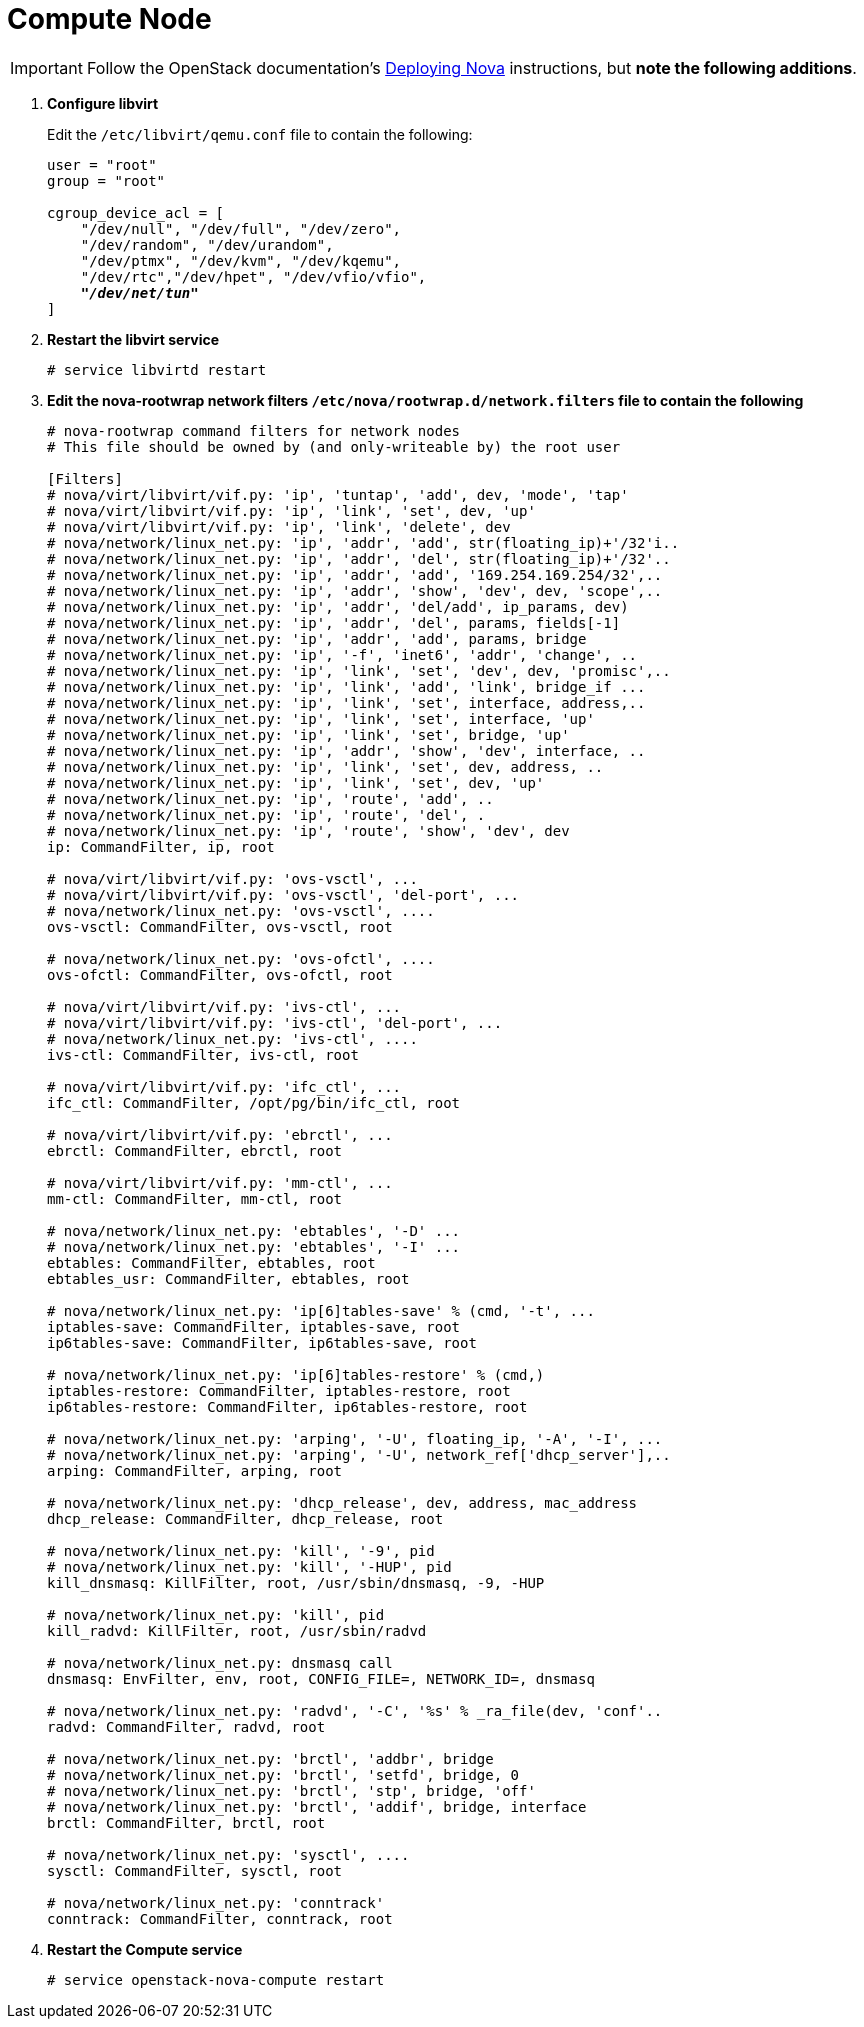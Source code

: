 [[nova_compute_node]]
= Compute Node

[IMPORTANT]
Follow the OpenStack documentation's
https://www.suse.com/documentation/suse-openstack-cloud-6/book_cloud_deploy/data/sec_depl_ostack_nova.html[Deploying Nova]
instructions, but *note the following additions*.

. *Configure libvirt*
+
====
Edit the `/etc/libvirt/qemu.conf` file to contain the following:

[literal,subs="quotes"]
----
user = "root"
group = "root"

cgroup_device_acl = [
    "/dev/null", "/dev/full", "/dev/zero",
    "/dev/random", "/dev/urandom",
    "/dev/ptmx", "/dev/kvm", "/dev/kqemu",
    "/dev/rtc","/dev/hpet", "/dev/vfio/vfio",
    *_"/dev/net/tun"_*
]
----
====

. *Restart the libvirt service*
+
====
[source]
----
# service libvirtd restart
----
====

. *Edit the nova-rootwrap network filters `/etc/nova/rootwrap.d/network.filters` file to contain the following*
+
====
[source]
----
# nova-rootwrap command filters for network nodes
# This file should be owned by (and only-writeable by) the root user

[Filters]
# nova/virt/libvirt/vif.py: 'ip', 'tuntap', 'add', dev, 'mode', 'tap'
# nova/virt/libvirt/vif.py: 'ip', 'link', 'set', dev, 'up'
# nova/virt/libvirt/vif.py: 'ip', 'link', 'delete', dev
# nova/network/linux_net.py: 'ip', 'addr', 'add', str(floating_ip)+'/32'i..
# nova/network/linux_net.py: 'ip', 'addr', 'del', str(floating_ip)+'/32'..
# nova/network/linux_net.py: 'ip', 'addr', 'add', '169.254.169.254/32',..
# nova/network/linux_net.py: 'ip', 'addr', 'show', 'dev', dev, 'scope',..
# nova/network/linux_net.py: 'ip', 'addr', 'del/add', ip_params, dev)
# nova/network/linux_net.py: 'ip', 'addr', 'del', params, fields[-1]
# nova/network/linux_net.py: 'ip', 'addr', 'add', params, bridge
# nova/network/linux_net.py: 'ip', '-f', 'inet6', 'addr', 'change', ..
# nova/network/linux_net.py: 'ip', 'link', 'set', 'dev', dev, 'promisc',..
# nova/network/linux_net.py: 'ip', 'link', 'add', 'link', bridge_if ...
# nova/network/linux_net.py: 'ip', 'link', 'set', interface, address,..
# nova/network/linux_net.py: 'ip', 'link', 'set', interface, 'up'
# nova/network/linux_net.py: 'ip', 'link', 'set', bridge, 'up'
# nova/network/linux_net.py: 'ip', 'addr', 'show', 'dev', interface, ..
# nova/network/linux_net.py: 'ip', 'link', 'set', dev, address, ..
# nova/network/linux_net.py: 'ip', 'link', 'set', dev, 'up'
# nova/network/linux_net.py: 'ip', 'route', 'add', ..
# nova/network/linux_net.py: 'ip', 'route', 'del', .
# nova/network/linux_net.py: 'ip', 'route', 'show', 'dev', dev
ip: CommandFilter, ip, root

# nova/virt/libvirt/vif.py: 'ovs-vsctl', ...
# nova/virt/libvirt/vif.py: 'ovs-vsctl', 'del-port', ...
# nova/network/linux_net.py: 'ovs-vsctl', ....
ovs-vsctl: CommandFilter, ovs-vsctl, root

# nova/network/linux_net.py: 'ovs-ofctl', ....
ovs-ofctl: CommandFilter, ovs-ofctl, root

# nova/virt/libvirt/vif.py: 'ivs-ctl', ...
# nova/virt/libvirt/vif.py: 'ivs-ctl', 'del-port', ...
# nova/network/linux_net.py: 'ivs-ctl', ....
ivs-ctl: CommandFilter, ivs-ctl, root

# nova/virt/libvirt/vif.py: 'ifc_ctl', ...
ifc_ctl: CommandFilter, /opt/pg/bin/ifc_ctl, root

# nova/virt/libvirt/vif.py: 'ebrctl', ...
ebrctl: CommandFilter, ebrctl, root

# nova/virt/libvirt/vif.py: 'mm-ctl', ...
mm-ctl: CommandFilter, mm-ctl, root

# nova/network/linux_net.py: 'ebtables', '-D' ...
# nova/network/linux_net.py: 'ebtables', '-I' ...
ebtables: CommandFilter, ebtables, root
ebtables_usr: CommandFilter, ebtables, root

# nova/network/linux_net.py: 'ip[6]tables-save' % (cmd, '-t', ...
iptables-save: CommandFilter, iptables-save, root
ip6tables-save: CommandFilter, ip6tables-save, root

# nova/network/linux_net.py: 'ip[6]tables-restore' % (cmd,)
iptables-restore: CommandFilter, iptables-restore, root
ip6tables-restore: CommandFilter, ip6tables-restore, root

# nova/network/linux_net.py: 'arping', '-U', floating_ip, '-A', '-I', ...
# nova/network/linux_net.py: 'arping', '-U', network_ref['dhcp_server'],..
arping: CommandFilter, arping, root

# nova/network/linux_net.py: 'dhcp_release', dev, address, mac_address
dhcp_release: CommandFilter, dhcp_release, root

# nova/network/linux_net.py: 'kill', '-9', pid
# nova/network/linux_net.py: 'kill', '-HUP', pid
kill_dnsmasq: KillFilter, root, /usr/sbin/dnsmasq, -9, -HUP

# nova/network/linux_net.py: 'kill', pid
kill_radvd: KillFilter, root, /usr/sbin/radvd

# nova/network/linux_net.py: dnsmasq call
dnsmasq: EnvFilter, env, root, CONFIG_FILE=, NETWORK_ID=, dnsmasq

# nova/network/linux_net.py: 'radvd', '-C', '%s' % _ra_file(dev, 'conf'..
radvd: CommandFilter, radvd, root

# nova/network/linux_net.py: 'brctl', 'addbr', bridge
# nova/network/linux_net.py: 'brctl', 'setfd', bridge, 0
# nova/network/linux_net.py: 'brctl', 'stp', bridge, 'off'
# nova/network/linux_net.py: 'brctl', 'addif', bridge, interface
brctl: CommandFilter, brctl, root

# nova/network/linux_net.py: 'sysctl', ....
sysctl: CommandFilter, sysctl, root

# nova/network/linux_net.py: 'conntrack'
conntrack: CommandFilter, conntrack, root
----
====

. *Restart the Compute service*
+
====
[source]
----
# service openstack-nova-compute restart
----
====

